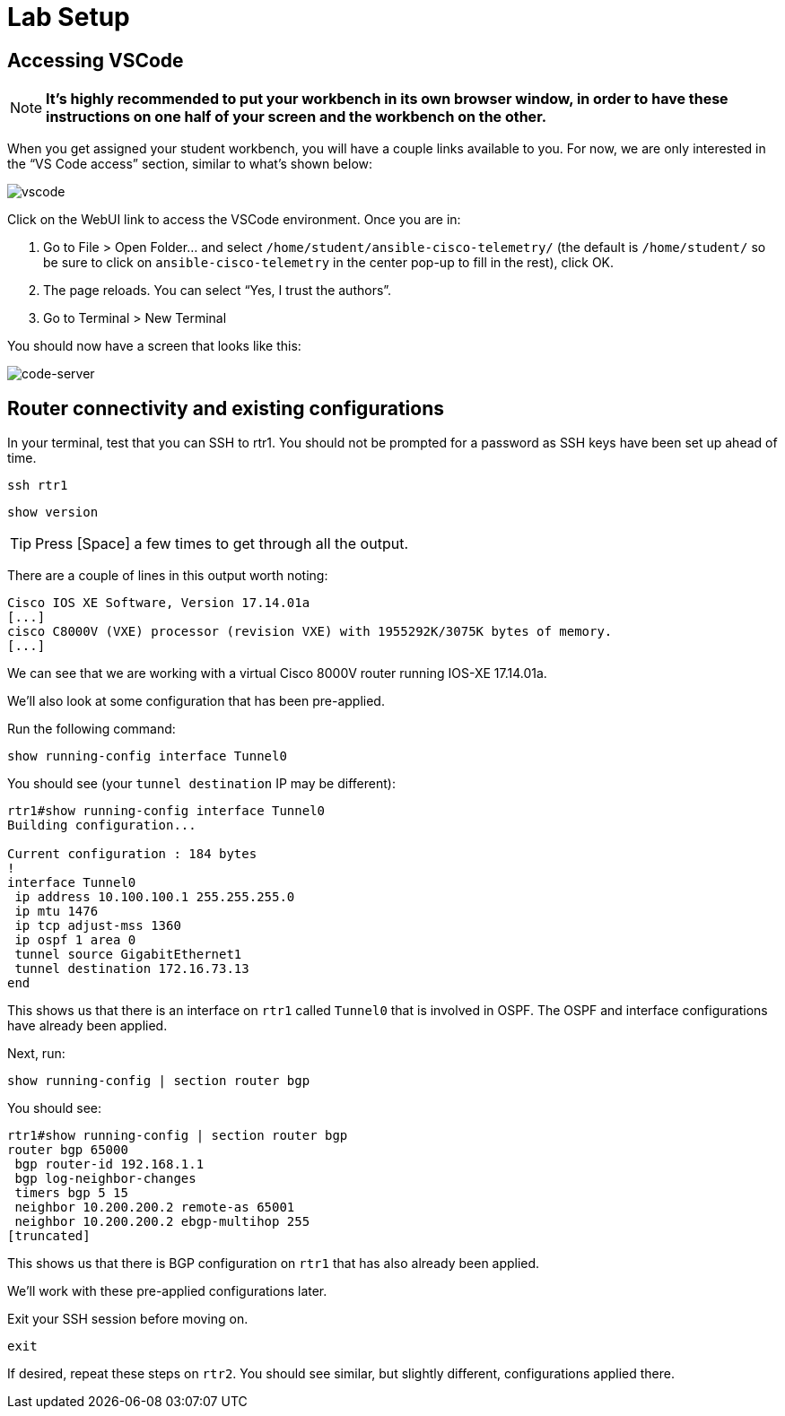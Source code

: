 = Lab Setup

[#codeserver]
== Accessing VSCode

NOTE: *It's highly recommended to put your workbench in its own browser window, in order to have these instructions on one half of your screen and the workbench on the other.*

When you get assigned your student workbench, you will have a couple links available to you. For now, we are only interested in the “VS Code access” section, similar to what’s shown below:

image::0_vscode.png[vscode]

Click on the WebUI link to access the VSCode environment. Once you are in:

1. Go to File > Open Folder… and select `/home/student/ansible-cisco-telemetry/` (the default is `/home/student/` so be sure to click on `ansible-cisco-telemetry` in the center pop-up to fill in the rest), click OK.  
2. The page reloads. You can select “Yes, I trust the authors”.  
3. Go to Terminal > New Terminal

You should now have a screen that looks like this: 

image::1_code-server.png[code-server]

[#connect]
== Router connectivity and existing configurations

In your terminal, test that you can SSH to rtr1. You should not be prompted for a password as SSH keys have been set up ahead of time.

[source,bash,role=execute]
----
ssh rtr1
----

[source,bash,role=execute]
----
show version
----

TIP: Press [Space] a few times to get through all the output.

There are a couple of lines in this output worth noting:

[source]
----
Cisco IOS XE Software, Version 17.14.01a
[...]
cisco C8000V (VXE) processor (revision VXE) with 1955292K/3075K bytes of memory.
[...]
----

We can see that we are working with a virtual Cisco 8000V router running IOS-XE 17.14.01a.

We'll also look at some configuration that has been pre-applied.

Run the following command:
[source,role=execute]
----
show running-config interface Tunnel0
----

You should see (your `tunnel destination` IP may be different):
[source]
----
rtr1#show running-config interface Tunnel0
Building configuration...

Current configuration : 184 bytes
!
interface Tunnel0
 ip address 10.100.100.1 255.255.255.0
 ip mtu 1476
 ip tcp adjust-mss 1360
 ip ospf 1 area 0
 tunnel source GigabitEthernet1
 tunnel destination 172.16.73.13
end
----

This shows us that there is an interface on `rtr1` called `Tunnel0` that is involved in OSPF. The OSPF and interface configurations have already been applied.

Next, run:
[source,role=execute]
----
show running-config | section router bgp
----

You should see:

[source]
----
rtr1#show running-config | section router bgp
router bgp 65000
 bgp router-id 192.168.1.1
 bgp log-neighbor-changes
 timers bgp 5 15
 neighbor 10.200.200.2 remote-as 65001
 neighbor 10.200.200.2 ebgp-multihop 255
[truncated]
----

This shows us that there is BGP configuration on `rtr1` that has also already been applied.

We'll work with these pre-applied configurations later.

Exit your SSH session before moving on.

[source,role=execute]
----
exit
----

If desired, repeat these steps on `rtr2`. You should see similar, but slightly different, configurations applied there.
